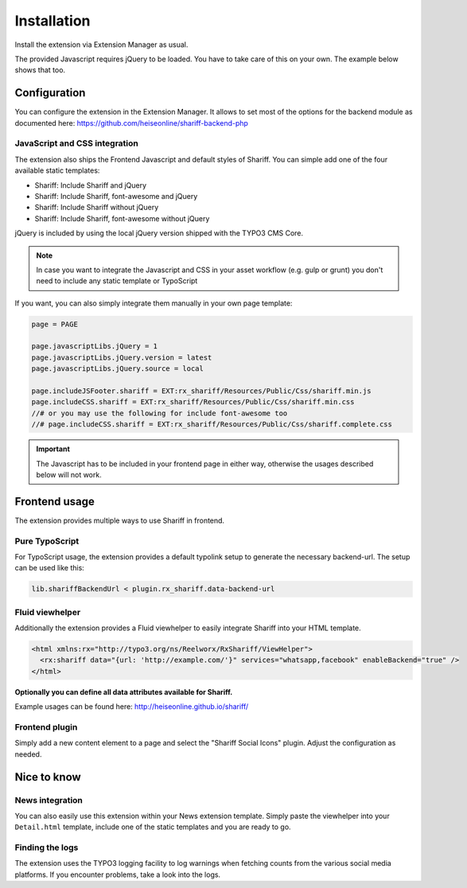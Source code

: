 ﻿.. include:: ../Includes.txt


Installation
============

Install the extension via Extension Manager as usual.

The provided Javascript requires jQuery to be loaded. You have to take care of this on your own. The example below shows that too.


Configuration
-------------

You can configure the extension in the Extension Manager.
It allows to set most of the options for the backend module as documented here: https://github.com/heiseonline/shariff-backend-php


JavaScript and CSS integration
^^^^^^^^^^^^^^^^^^^^^^^^^^^^^^

The extension also ships the Frontend Javascript and default styles of Shariff.
You can simple add one of the four available static templates:

* Shariff: Include Shariff and jQuery
* Shariff: Include Shariff, font-awesome and jQuery
* Shariff: Include Shariff without jQuery
* Shariff: Include Shariff, font-awesome without jQuery

jQuery is included by using the local jQuery version shipped with the TYPO3 CMS Core.

.. note::

   In case you want to integrate the Javascript and CSS in your asset workflow (e.g. gulp or grunt) you don't need
   to include any static template or TypoScript


If you want, you can also simply integrate them manually in your own page template:

.. code-block:: ts

   page = PAGE

   page.javascriptLibs.jQuery = 1
   page.javascriptLibs.jQuery.version = latest
   page.javascriptLibs.jQuery.source = local

   page.includeJSFooter.shariff = EXT:rx_shariff/Resources/Public/Css/shariff.min.js
   page.includeCSS.shariff = EXT:rx_shariff/Resources/Public/Css/shariff.min.css
   //# or you may use the following for include font-awesome too
   //# page.includeCSS.shariff = EXT:rx_shariff/Resources/Public/Css/shariff.complete.css


.. important::

   The Javascript has to be included in your frontend page in either way, otherwise the usages described below will not work.


Frontend usage
--------------

The extension provides multiple ways to use Shariff in frontend.


Pure TypoScript
^^^^^^^^^^^^^^^

For TypoScript usage, the extension provides a default typolink setup to generate the necessary backend-url.
The setup can be used like this:

.. code-block:: ts

   lib.shariffBackendUrl < plugin.rx_shariff.data-backend-url


Fluid viewhelper
^^^^^^^^^^^^^^^^

Additionally the extension provides a Fluid viewhelper to easily integrate Shariff into your HTML template.

.. code-block:: html

   <html xmlns:rx="http://typo3.org/ns/Reelworx/RxShariff/ViewHelper">
     <rx:shariff data="{url: 'http://example.com/'}" services="whatsapp,facebook" enableBackend="true" />
   </html>


**Optionally you can define all data attributes available for Shariff.**

Example usages can be found here: http://heiseonline.github.io/shariff/


Frontend plugin
^^^^^^^^^^^^^^^

Simply add a new content element to a page and select the "Shariff Social Icons" plugin.
Adjust the configuration as needed.


Nice to know
------------


News integration
^^^^^^^^^^^^^^^^

You can also easily use this extension within your News extension template.
Simply paste the viewhelper into your ``Detail.html`` template, include one of the static templates and you are ready to go.


Finding the logs
^^^^^^^^^^^^^^^^

The extension uses the TYPO3 logging facility to log warnings when fetching counts from the various social media platforms.
If you encounter problems, take a look into the logs.
